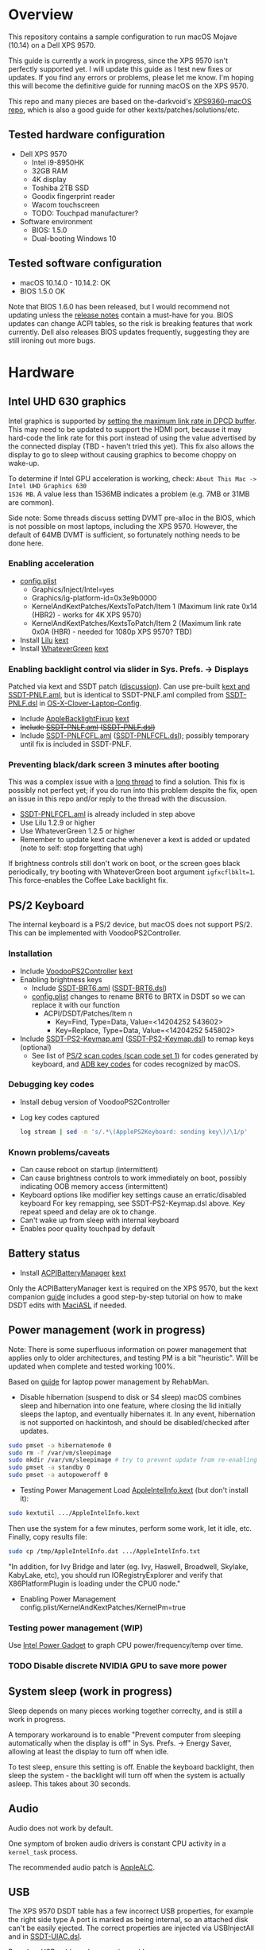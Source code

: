 #+STARTUP: indent
* Overview
This repository contains a sample configuration to run macOS Mojave (10.14) on a Dell XPS 9570.

This guide is currently a work in progress, since the XPS 9570 isn't perfectly supported yet. I will
update this guide as I test new fixes or updates. If you find any errors or problems, please let me
know. I'm hoping this will become the definitive guide for running macOS on the XPS 9570.

This repo and many pieces are based on the-darkvoid's [[https://github.com/the-darkvoid/XPS9360-macOS][XPS9360-macOS repo]], which is also a good guide
for other kexts/patches/solutions/etc.
** Tested hardware configuration
- Dell XPS 9570
  - Intel i9-8950HK
  - 32GB RAM
  - 4K display
  - Toshiba 2TB SSD
  - Goodix fingerprint reader
  - Wacom touchscreen
  - TODO: Touchpad manufacturer?
- Software environment
  - BIOS: 1.5.0
  - Dual-booting Windows 10
** Tested software configuration
- macOS 10.14.0 - 10.14.2: OK
- BIOS 1.5.0 OK

Note that BIOS 1.6.0 has been released, but I would recommend not updating unless the [[https://www.dell.com/support/home/en/en/nodhs1/drivers/driversdetails?driverId=DDNHT&osCode=WT64A&productCode=xps-15-9570-laptop][release notes]]
contain a must-have for you. BIOS updates can change ACPI tables, so the risk is breaking features
that work currently. Dell also releases BIOS updates frequently, suggesting they are still ironing
out more bugs.
* Hardware
** Intel UHD 630 graphics
Intel graphics is supported by [[https://www.tonymacx86.com/threads/fix-coffee-lake-intel-uhd-graphics-630-on-macos-mojave-kernel-panic-due-to-divide-by-zero.261687/][setting the maximum link rate in DPCD buffer]]. This may need to be
updated to support the HDMI port, because it may hard-code the link rate for this port instead of
using the value advertised by the connected display (TBD - haven't tried this yet). This fix also
allows the display to go to sleep without causing graphics to become choppy on wake-up.

To determine if Intel GPU acceleration is working, check: =About This Mac -> Intel UHD Graphics 630
1536 MB=. A value less than 1536MB indicates a problem (e.g. 7MB or 31MB are common).

Side note: Some threads discuss setting DVMT pre-alloc in the BIOS, which is not possible on most
laptops, including the XPS 9570. However, the default of 64MB DVMT is sufficient, so fortunately
nothing needs to be done here.
*** Enabling acceleration
- [[file:CLOVER/config.plist][config.plist]]
  - Graphics/Inject/Intel=yes
  - Graphics/ig-platform-id=0x3e9b0000
  - KernelAndKextPatches/KextsToPatch/Item 1 (Maximum link rate 0x14 (HBR2) - works for 4K XPS 9570)
  - KernelAndKextPatches/KextsToPatch/Item 2 (Maximum link rate 0x0A (HBR) - needed for 1080p XPS 9570? TBD)
- Install [[https://github.com/acidanthera/Lilu][Lilu]] [[file:kexts/Lilu.kext][kext]]
- Install [[https://github.com/acidanthera/WhateverGreen][WhateverGreen]] [[file:kexts/WhateverGreen.kext][kext]]
*** Enabling backlight control via slider in Sys. Prefs. -> Displays
Patched via kext and SSDT patch ([[https://www.tonymacx86.com/threads/guide-laptop-backlight-control-using-applebacklightfixup-kext.218222/][discussion]]). Can use pre-built [[https://bitbucket.org/RehabMan/applebacklightfixup/downloads/][kext and SSDT-PNLF.aml]], but is
identical to SSDT-PNLF.aml compiled from [[https://github.com/RehabMan/OS-X-Clover-Laptop-Config/blob/master/hotpatch/SSDT-PNLF.dsl][SSDT-PNLF.dsl]] in [[https://github.com/RehabMan/OS-X-Clover-Laptop-Config][OS-X-Clover-Laptop-Config]].
- Include [[https://github.com/RehabMan/AppleBacklightFixup][AppleBacklightFixup]] [[file:kexts/AppleBacklightFixup.kext][kext]]
- +Include [[file:CLOVER/ACPI/patched/SSDT-PNLF.aml][SSDT-PNLF.aml]] ([[file:CLOVER/ACPI/patched/SSDT-PNLF.dsl][SSDT-PNLF.dsl]])+
- Include [[file:CLOVER/ACPI/patched/SSDT-PNLFCFL.aml][SSDT-PNLFCFL.aml]] ([[file:CLOVER/ACPI/patched/SSDT-PNLFCFL.dsl][SSDT-PNLFCFL.dsl]]); possibly temporary until fix is included in SSDT-PNLF.
*** Preventing black/dark screen 3 minutes after booting
This was a complex issue with a [[https://www.tonymacx86.com/threads/bug-black-screen-3-minutes-after-booting-coffeelake-uhd-630.261131/][long thread]] to find a solution. This fix is possibly not perfect
yet; if you do run into this problem despite the fix, open an issue in this repo and/or reply to the
thread with the discussion.
- [[file:CLOVER/ACPI/patched/SSDT-PNLFCFL.aml][SSDT-PNLFCFL.aml]] is already included in step above
- Use Lilu 1.2.9 or higher
- Use WhateverGreen 1.2.5 or higher
- Remember to update kext cache whenever a kext is added or updated (note to self: stop forgetting that ugh)
If brightness controls still don't work on boot, or the screen goes black periodically, try booting
with WhateverGreen boot argument =igfxcflbklt=1=. This force-enables the Coffee Lake backlight fix.
** PS/2 Keyboard
The internal keyboard is a PS/2 device, but macOS does not support PS/2. This can be implemented
with VoodooPS2Controller.

*** Installation
- Include [[https://github.com/RehabMan/OS-X-Voodoo-PS2-Controller][VoodooPS2Controller]] [[file:kexts/VoodooPS2Controller.kext][kext]]
- Enabling brightness keys
  - Include [[file:CLOVER/ACPI/patched/SSDT-BRT6.aml][SSDT-BRT6.aml]] ([[file:CLOVER/ACPI/patched/SSDT-BRT6.dsl][SSDT-BRT6.dsl]])
  - [[file:CLOVER/config.plist][config.plist]] changes to rename BRT6 to BRTX in DSDT so we can replace it with our function
    - ACPI/DSDT/Patches/Item n
      - Key=Find, Type=Data, Value=<14204252 543602>
      - Key=Replace, Type=Data, Value=<14204252 545802>
- Include [[file:CLOVER/ACPI/patched/SSDT-PS2-Keymap.aml][SSDT-PS2-Keymap.aml]] ([[file:CLOVER/ACPI/patched/SSDT-PS2-Keymap.dsl][SSDT-PS2-Keymap.dsl]]) to remap keys (optional)
  - See list of [[https://wiki.osdev.org/PS/2_Keyboard][PS/2 scan codes (scan code set 1)]] for codes generated by keyboard, and [[file:/System/Library/Frameworks/Carbon.framework/Versions/A/Frameworks/HIToolbox.framework/Versions/A/Headers/Events.h][ADB key codes]]
    for codes recognized by macOS.
*** Debugging key codes
- Install debug version of VoodooPS2Controller
- Log key codes captured
  #+BEGIN_SRC sh
  log stream | sed -n 's/.*\(ApplePS2Keyboard: sending key\)/\1/p'
  #+END_SRC
*** Known problems/caveats
- Can cause reboot on startup (intermittent)
- Can cause brightness controls to work immediately on boot, possibly indicating OOB memory access (intermittent)
- Keyboard options like modifier key settings cause an erratic/disabled keyboard
  For key remapping, see SSDT-PS2-Keymap.dsl above. Key repeat speed and delay are ok to change.
- Can't wake up from sleep with internal keyboard
- Enables poor quality touchpad by default
** Battery status
- Install [[https://github.com/RehabMan/OS-X-ACPI-Battery-Driver][ACPIBatteryManager]] [[file:kexts/ACPIBatteryManager.kext][kext]]

Only the ACPIBatteryManager kext is required on the XPS 9570, but the kext companion [[https://www.tonymacx86.com/threads/guide-how-to-patch-dsdt-for-working-battery-status.116102/][guide]] includes
a good step-by-step tutorial on how to make DSDT edits with [[https://bitbucket.org/RehabMan/os-x-maciasl-patchmatic/downloads/][MaciASL]] if needed.
** Power management (work in progress)
Note: There is some superfluous information on power management that applies only to older
architectures, and testing PM is a bit "heuristic". Will be updated when complete and tested working
100%.

Based on [[https://www.tonymacx86.com/threads/guide-native-power-management-for-laptops.175801/][guide]] for laptop power management by RehabMan.

- Disable hibernation (suspend to disk or S4 sleep)
  macOS combines sleep and hibernation into one feature, where closing the lid initially sleeps the
  laptop, and eventually hibernates it. In any event, hibernation is not supported on hackintosh,
  and should be disabled/checked after updates.

#+BEGIN_SRC sh
sudo pmset -a hibernatemode 0
sudo rm -f /var/vm/sleepimage
sudo mkdir /var/vm/sleepimage # try to prevent update from re-enabling
sudo pmset -a standby 0
sudo pmset -a autopoweroff 0
#+END_SRC
- Testing Power Management
  Load [[file:tools/AppleIntelInfo.kext][AppleIntelInfo.kext]] (but don't install it):

#+BEGIN_SRC sh
sudo kextutil .../AppleIntelInfo.kext
#+END_SRC

Then use the system for a few minutes, perform some work, let it idle, etc.
Finally, copy results file:

#+BEGIN_SRC sh
sudo cp /tmp/AppleIntelInfo.dat .../AppleIntelInfo.txt
#+END_SRC

"In addition, for Ivy Bridge and later (eg. Ivy, Haswell, Broadwell, Skylake, KabyLake, etc), you
should run IORegistryExplorer and verify that X86PlatformPlugin is loading under the CPU0 node."
- Enabling Power Management
  config.plist/KernelAndKextPatches/KernelPm=true
*** Testing power management (WIP)
Use [[https://software.intel.com/en-us/articles/intel-power-gadget-20][Intel Power Gadget]] to graph CPU power/frequency/temp over time.
*** TODO Disable discrete NVIDIA GPU to save more power
** System sleep (work in progress)
Sleep depends on many pieces working together correclty, and is still a work in progress.

A temporary workaround is to enable "Prevent computer from sleeping automatically when the display
is off" in Sys. Prefs. -> Energy Saver, allowing at least the display to turn off when idle.

To test sleep, ensure this setting is off. Enable the keyboard backlight, then sleep the system -
the backlight will turn off when the system is actually asleep. This takes about 30 seconds.
** Audio
Audio does not work by default.

One symptom of broken audio drivers is constant CPU activity in a =kernel_task= process.

The recommended audio patch is [[https://github.com/acidanthera/AppleALC][AppleALC]].
** USB
The XPS 9570 DSDT table has a few incorrect USB properties, for example the right side type A port
is marked as being internal, so an attached disk can't be easily ejected. The correct properties are
injected via USBInjectAll and in [[file:CLOVER/ACPI/patched/SSDT-UIAC.dsl][SSDT-UIAC.dsl]].

Based on [[https://www.tonymacx86.com/threads/guide-10-11-usb-changes-and-solutions.173616/][USB guide]] and [[https://www.tonymacx86.com/threads/guide-creating-a-custom-ssdt-for-usbinjectall-kext.211311/][companion guide.]]

USB config reported by DSDT (connectable ports only):
| Port | Visible | Type        |
|------+---------+-------------|
| HS01 | Yes     | Proprietary |
| HS02 | Yes     | Type A      |
| HS04 | No      | Proprietary |
| HS05 | Yes     | Proprietary |
| HS07 | No      | Proprietary |
| HS09 | No      | Proprietary |
| HS12 | No      | Proprietary |
| SS01 | Yes     | Proprietary |
| SS02 | Yes     | Proprietary |

Actual hwardware config:
| Port      | Type        | User Visible* | Description                                |
|-----------+-------------+---------------+--------------------------------------------|
| HS01/SS01 | Type A      | Yes           | Right side                                 |
| HS02/SS02 | Type A      | Yes           | Left side                                  |
| HS04      | Proprietary | No            | Bluetooth                                  |
| HS05      | Type C      | Yes           | Left side                                  |
| HS07      | Proprietary | No            | Goodix fingerprint reader                  |
| HS09      | Proprietary | No            | No longer used; touchscreen on prior model |
| HS12      | Proprietary | No            | Webcam                                     |

(*) "Set if the device connection point can be seen by the user without disassembly" according to
ACPI 6.2 A, 6.1.8, _PLD (Physical Location of Device)
*** Implementing USB port fixes and removing unused ports
- Include [[https://github.com/RehabMan/OS-X-USB-Inject-All][USBInjectAll]] [[file:kexts/USBInjectAll.kext][kext]]
- Include [[file:CLOVER/ACPI/patched/SSDT-UIAC.aml][SSDT-UIAC.aml]] ([[file:CLOVER/ACPI/patched/SSDT-UIAC.dsl][SSDT-UIAC.dsl]]) - based on [[https://github.com/RehabMan/OS-X-USB-Inject-All/blob/master/SSDT-UIAC-ALL.dsl][SSDT-UIAC-ALL.dsl]] and customized for XPS 9570
*** Known issue: left side type C port only works in HS mode, not SS
Will likely work when USB type C and/or Thunderbolt fixes are added.
*** Unintended side effect: *intermittently* causes screen brightness to work without 3 min. delay
This occurs without a port limit patch, without SSDT-UIAC.aml, and boot flags "-uia_exclude_hs uia_include=HS04".
** Touch ID / Goodix fingerprint sensor
It's [[https://www.tonymacx86.com/threads/solved-asus-ux430ua-fingerprint-trackpad-touch-id.230671/#post-1572495][not possible]] to use fingerprint sensor for Touch ID according to RehabMan. Perhaps the
integrated Goodix fingerprint sensor can be used, and enabled with PAM (TBD).

Since we're using the =MacBookPro15,1= SMBIOS, macOS is expecting Touch ID to be available, causing
lag on password prompts. This can be disabled for now with the NoTouchID kext.

- Install [[https://github.com/al3xtjames/NoTouchID][NoTouchID]] [[file:kexts/NoTouchID.kext][kext]]
** FakeSMC/VirtualSMC

One of these is required to boot macOS.

[[https://github.com/acidanthera/VirtualSMC][VirtualSMC]] and [[https://github.com/RehabMan/OS-X-FakeSMC-kozlek][FakeSMC]]

** Windows compatibility
*** Real-time clock
macOS sets BIOS clock to UTC, but Windows sets clock to local time. The solution is to set Windows
to use UTC as well, with =regedit=:

- regedit -> =HKEY_LOCAL_MACHINE\SYSTEM\CurrentControlSet\Control\TimeZoneInformation=
- create new DWORD (32-bit) =RealTimeIsUniversal= with value '1'
** Known problems/caveats
- Internal keyboard behaves strangely with [[https://github.com/RehabMan/OS-X-Voodoo-PS2-Controller][OS-X-Voodoo-PS2-Controller]], poor touchpad support
- iMessage does not work by default (haven't tried)
- Drive encryption is disabled (not tested)
  (note to self: see Clover installer for "FileVault 2" UEFI drivers)
- WiFi not working with built-in Killer card
- Bluetooth can't be disabled, and doesn't wake system from sleep
- Thunderbolt not working (haven't tried)
- Suspend and resume a little wonky
- Use Goodix fingerprint reader for Touch ID and PAM?
- SD card reader not present
- +Black/dark screen 3 minutes after booting+
- +Temporary hang whenever Touch ID is requested+
- +Right-side USB port appears as an internal port, so devices attached to it can't be ejected+
- +Hang on boot with Apple logo intermittently+
- +Graphics acceleration becomes poor after display goes to sleep+
- +Constant CPU activity in kernel_task process+
  (Symptom of broken audio patch - either fix or remove)
* ACPI DSDT/SSDT patching
Most of the ACPI patching info is based on the [[https://www.tonymacx86.com/threads/guide-patching-laptop-dsdt-ssdts.152573/][laptop DSDT/SSDT guide]] and [[https://www.tonymacx86.com/threads/guide-using-clover-to-hotpatch-acpi.200137/][hotpatching guide]].

Many ACPI patches depend on starting out with a working set of ACPI tables (accomplished via
patching if needed), so it's useful to test if this is the case and fix any errors before attempting
further changes.

To do this, we can look through the macOS boot logs for ACPI errors, dump the unmodified ACPI
tables, and dump the ACPI tables as modified by Clover. Making changes as needed, rebooting, and
re-inspecting system logs, we can iterate until there are no more ACPI problems as seen by macOS.

Note: this process wasn't clear to me from reading the patching guides initially, but it may not be
the best way to do it - caveat emptor.

1. Inspect system logs for errors
   Immediately after bootup, dump system log for the last 10 minutes (adjust as needed):
   =log show --predicate 'process == "kernel"' --style syslog --source --debug --last 10m > sys_log.txt=
   Then search =sys_log.txt= for "ACPI Error" or "ACPI Exception".
2. Dump unmodified ACPI tables
   Press F4 on Clover boot screen (no output will show), then mount EFI partition and look for
   ACPI tables in =CLOVER/ACPI/origin=.
3. Check unmodified tables for errors with iasl
   Disassembling all tables from a single namespace with the =-da= option should yield no errors:
   =iasl -da -dl DSDT.aml SSDT-*.aml=
   Although, some duplicate definitions with the error AE_ALREADY_EXISTS may not be a problem (TBD).
   If an error occurs, check the file =DSDT.dsl= for possible error output.
4. Check modified tables as injected by Clover with patchmatic and iasl
   #+BEGIN_SRC sh
   patchmatic -extract
   iasl -da -dl DSDT.aml SSDT-*.aml
   #+END_SRC
   Again, this should yield no errors. If a duplicate definition is found with AE_ALREADY_EXISTS,
   try disassembling the tables without the =-da= option:
   =iasl -dl DSDT.aml SSDT-*.aml=
   If this still fails, there is likely a problem that needs to be fixed via Clover patching first.
* Installation and system updates
** Installation from scratch
*** Preparing the XPS 9570
This setup dual-boots Windows 10, which is nice to have for games, since we can actually use the
NVIDIA GTX 1050, unlike in macOS.

Begin with the default Windows 10 installation (or install Windows 10 if using a new drive).

- Update BIOS and other firmware using Dell SupportAssist in Windows
- Toshiba SSD only
  - Update [[https://www.dell.com/support/home/us/en/04/product-support/product/xps-15-9570-laptop/drivers][Toshiba SSD firmware]] (search for "toshiba")
    Needed to fix 4k sector bug. Dell SupportAssist does not do this automatically!
  - Set SSD to [[https://github.com/wmchris/DellXPS15-9550-OSX/blob/master/4k_sector.md][use 4k sectors]] - this will WIPE the drive!
- Enable Intel SpeedShift in BIOS
- TODO: add more steps from original notes.org
*** Creating USB installation media (see [[https://www.tonymacx86.com/threads/guide-booting-the-os-x-installer-on-laptops-with-clover.148093/][guide]] for more details)
- Download macOS install from App Store
- Format USB drive and write installer to drive (assuming drive is =/dev/disk100=)
  #+BEGIN_SRC sh
  diskutil partitionDisk /dev/disk100 1 GPT HFS+J "install_osx" R
  sudo "/Applications/Install macOS Mojave.app/Contents/Resources/createinstallmedia" --volume  /Volumes/install_osx --nointeraction
  diskutil rename "Install macOS Mojave" install_osx
  #+END_SRC
- Install Clover on USB drive
  - Using RehabMan's fork of Clover: [[https://github.com/RehabMan/Clover][source]], [[https://bitbucket.org/RehabMan/clover/downloads/][binaries]]
  - Run installer
    - 'Change Install Location' -> Select =install_osx= volume
    - 'Customize', then apply the following _changes_
      - [X] Clover for UEFI booting only
      - [X] UEFI Drivers -> VBoxHfs-64
- TODO: This isn't enough to boot the installer - will need to provide config.plist. Re-visit when documenting full installation process.
  Installing updates is possible when injecting Intel graphics, with invalid platform id, e.g. 0x12345678, and disabling kext patches.
  Perhaps it makes sense to have a special macOS install CLOVER folder, that disables any brightness 'fixes' that cause the display to be dimmed. TBD.
* Versions
- Clover: v2.4k r4701 RM-4963
* Miscellaneous Notes
** Installing kexts
Kexts should be installed in =/Library/Extensions=.

Installation:
#+BEGIN_SRC sh
sudo cp -r <mydriver.kext> /Library/Extensions
sudo chown -R root:wheel /Library/Extensions/<mydriver.kext>
sudo kextcache -i / # update kext cache
#+END_SRC

*Be sure to check output for errors!*

Every custom kext should be listed with the line =Kext with invalid signatured (-67062) allowed=
** Kext patching
Kexts can be patched on boot by Clover (see =KernelAndKextPatches/KextsToPatch= section in
[[file:CLOVER/config.plist][config.plist]]), but Clover has some limitations, e.g. it can only patch kexts that are in the kext
cache. More complex cases can be handled by [[https://github.com/acidanthera/Lilu][Lilu]], used for "arbitrary kext and process patching",
which is itself installed as a [[file:kexts/Lilu.kext][kext]]. Excellent [[https://www.tonymacx86.com/threads/an-idiots-guide-to-lilu-and-its-plug-ins.260063/][guide]] to using Lilu and commonly used plugins.
** ACPI debugging
The [[https://github.com/RehabMan/OS-X-ACPI-Debug][OS-X-ACPI-Debug]] repo allows for "debug tracing from ACPI code (DSDT) to system.log".
Not currently installed and not tested, but should be useful if ACPI  problems come up.
** Links to tonymacx86.com guides, etc
*** [[https://www.tonymacx86.com/threads/faq-read-first-laptop-frequent-questions.164990/][Laptop Frequent Questions]]
Long, thorough guide. Good to refer back to for specific issues.

